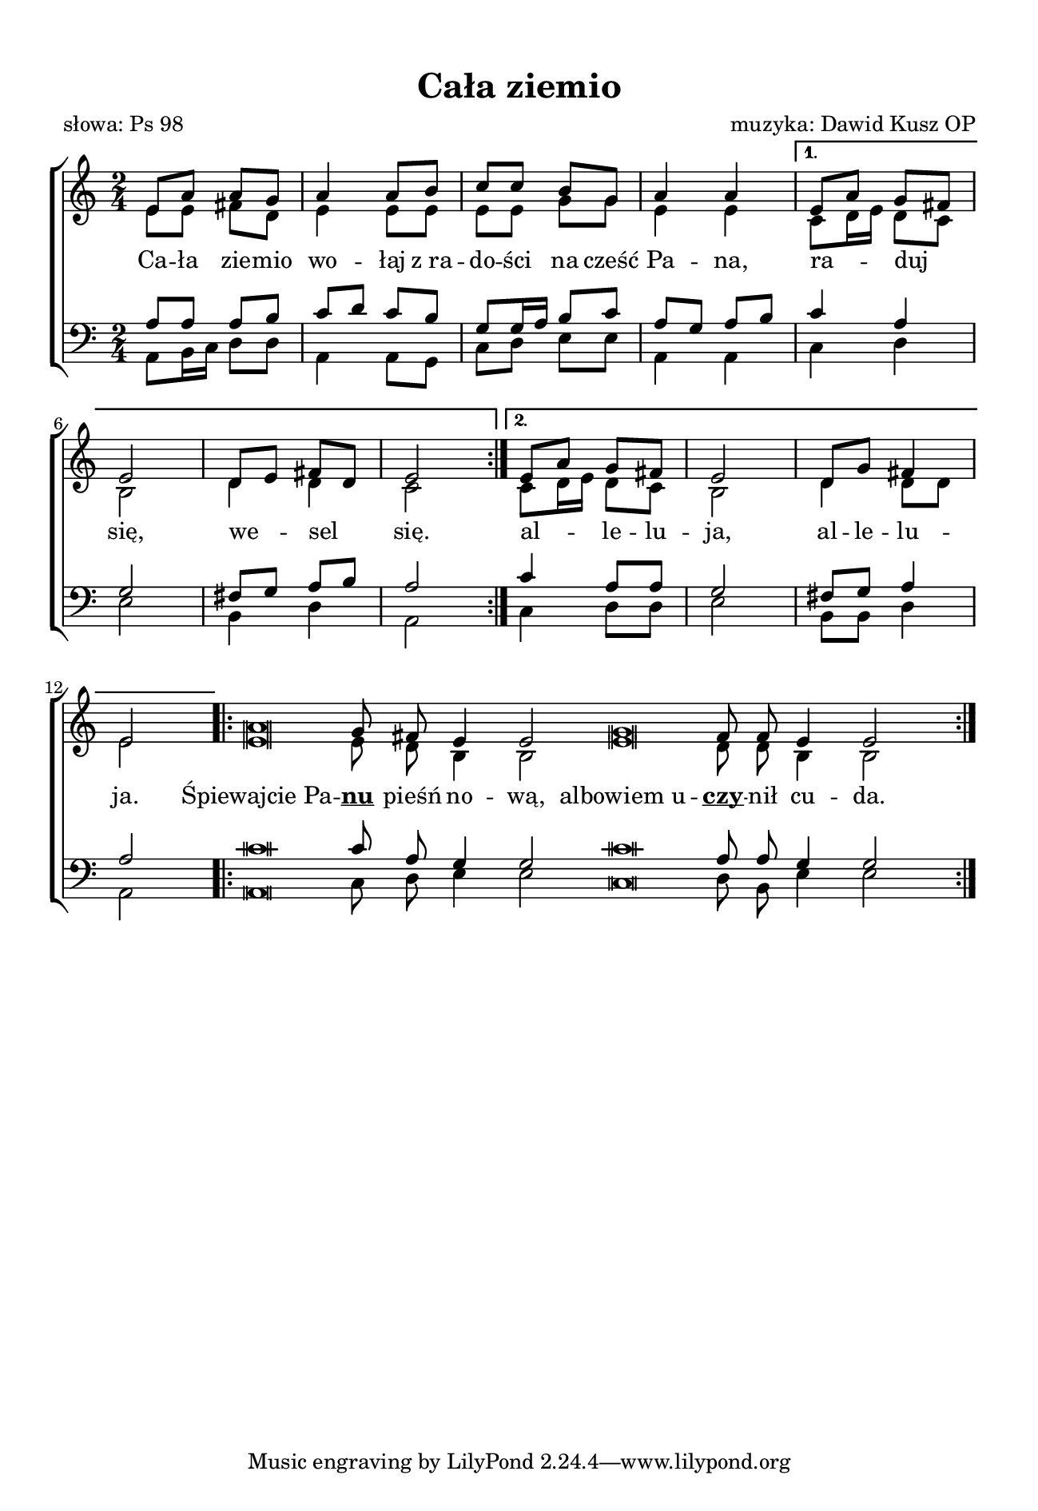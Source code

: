 \version "2.17.3"
#(set-global-staff-size 17.5)

\header	{
  title = "Cała ziemio"
  poet = "słowa: Ps 98"
  composer = "muzyka: Dawid Kusz OP"
}

\paper {
  paper-width = 165 \mm
  paper-height = 240 \mm
  line-width = 145 \mm
  top-margin = 10 \mm
}
%--------------------------------MELODY--------------------------------
sopranomelody = \relative f' {
  \repeat volta 2 {
    \key a \minor
    \time 2/4
    e8 a a g
    a4 a8 b
    c c b g
    a4 a
  }
  \alternative {
    {
      e8\melisma a\melismaEnd g\melisma fis\melismaEnd
      e2
      d8\melisma e\melismaEnd fis \melisma d\melismaEnd
      e2
    }
    {
      e8\melisma a\melismaEnd g fis
      e2
      d8 g fis4
      e2
    }
  }
  \repeat volta 2 {
    \cadenzaOn
    a\breve g8 fis e4 e2
    g\breve fis8 fis e4 e2
    \cadenzaOff
  }
}
altomelody = \relative f' {
  \repeat volta 2 {
    \key a \minor
    \time 2/4
    e8 e fis d
    e4 e8 e
    e e g g
    e4 e
  }
  \alternative {
    {
      c8\melisma d16 e\melismaEnd d8\melisma c\melisma
      b2
      d4 d
      c2
    }
    {
      c8\melisma d16 e\melismaEnd d8\melisma c\melisma
      b2
      d4 d8 d
      e2
    }
  }
  \repeat volta 2 {
    \cadenzaOn
    e\breve e8 d b4 b2
    e\breve d8 d b4 b2
    \cadenzaOff
  }
}
tenormelody = \relative f {
  \repeat volta 2 {
    \key a \minor
    \time 2/4
    a8 a a b
    c8\melisma d\melismaEnd c b
    g g16\melisma a\melismaEnd b8 c
    a8\melisma g\melismaEnd a\melisma b\melismaEnd
  }
  \alternative {
    {
      c4 a
      g2
      fis8\melisma g\melismaEnd a\melisma b\melismaEnd
      a2
    }
    {
      c4 a8 a
      g2
      fis8 g a4
      a2
    }
  }
  \repeat volta 2 {
    \cadenzaOn
    c\breve c8 a g4 g2
    c\breve a8 a g4 g2
    \cadenzaOff
  }
}
bassmelody = \relative f {
  \repeat volta 2 {
    \key a \minor
    \time 2/4
    a,8 b16\melisma c\melismaEnd d8 d
    a4 a8 g
    c d e e
    a,4 a
  }
  \alternative {
    {
      c4 d
      e2
      b4 d
      a2
    }
    {
      c4 d8 d
      e2
      b8 b d4
      a2
    }
  }
  \repeat volta 2 {
    \cadenzaOn
    a\breve c8 d e4 e2
    c\breve d8 b e4 e2
    \cadenzaOff
  }
}
akordy = \chordmode {
}
%--------------------------------LYRICS--------------------------------
text = \lyricmode {
  \repeat volta 2 {
    Ca -- ła zie -- mio wo -- łaj
    z_ra -- do -- ści na cześć Pa -- na,
  }
  \alternative {
    { ra -- duj się, we -- sel się. }
    { al -- le -- lu -- ja, al -- le -- lu -- ja. }
  }
  "Śpiewajcie Pa" -- \markup \bold \underline nu pieśń no -- wą,
  "albowiem u" -- \markup \bold \underline czy -- nił cu -- da.
  "Zwycięstwo mu zgotowała Je" -- go pra -- wi -- ca
  "i święte" ra -- mię Je -- go.
}
%--------------------------------ALL-FILE VARIABLE--------------------------------

\score {
  \new ChoirStaff <<
    \new Staff = women <<
      \clef treble
      \new Voice = soprano {
        \voiceOne
        \sopranomelody
      }
      \new Voice = alto {
        \voiceTwo
        \altomelody
      }
    >>
    \new Lyrics = sopranolyrics \lyricsto soprano \text

    \new Staff = men <<
      \clef bass
      \new Voice = tenor {
        \voiceOne
        \tenormelody
      }
      \new Voice = bass {
        \voiceTwo
        \bassmelody
      }
    >>
  >>
  \layout {
    \override NoteHead #'style = #'altdefault
    indent = 0
  }
}
